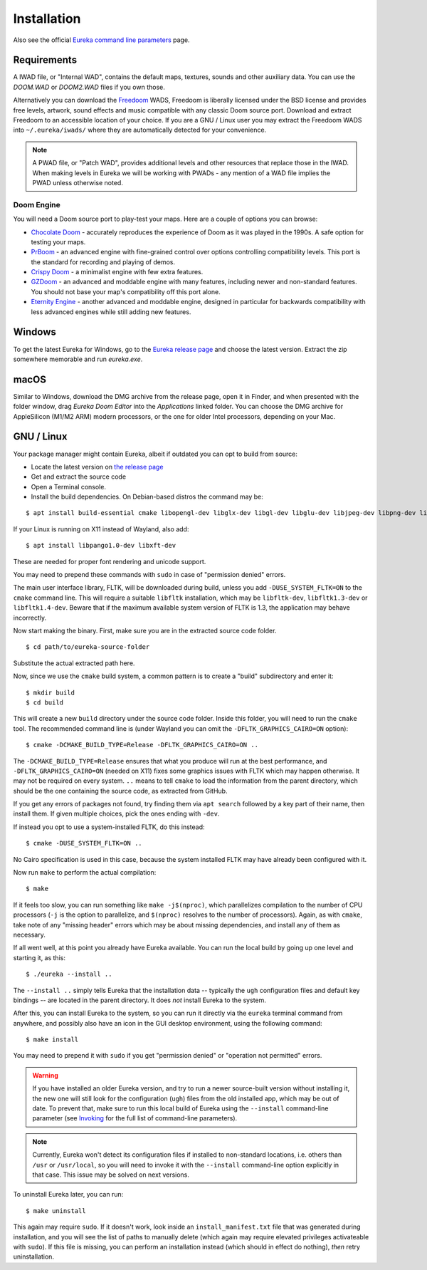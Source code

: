 Installation
============

Also see the official `Eureka command line parameters <invoking.html>`_ page.

Requirements
------------

A IWAD file, or "Internal WAD", contains the default maps, textures, sounds and other auxiliary data. You can use the `DOOM.WAD` or `DOOM2.WAD` files if you own those.

Alternatively you can download the `Freedoom <http://freedoom.github.io/>`_ WADS, Freedoom is liberally licensed under the BSD license and provides free levels, artwork, sound effects and music compatible with any classic Doom source port. Download and extract Freedoom to an accessible location of your choice. If you are a GNU / Linux user you may extract the Freedoom WADS into ``~/.eureka/iwads/`` where they are automatically detected for your convenience.

.. note::

    A PWAD file, or "Patch WAD", provides additional levels and other resources that replace those in the IWAD. When making levels in Eureka we will be working with PWADs - any mention of a WAD file implies the PWAD unless otherwise noted.

Doom Engine
^^^^^^^^^^^

You will need a Doom source port to play-test your maps. Here are a couple of options you can browse:

* `Chocolate Doom <https://www.chocolate-doom.org>`_ - accurately reproduces the experience of Doom as it was played in the 1990s. A safe option for testing your maps.
* `PrBoom <http://prboom.sourceforge.net/>`_ - an advanced engine with fine-grained control over options controlling compatibility levels. This port is the standard for recording and playing of demos.
* `Crispy Doom <https://fabiangreffrath.github.io/crispy-doom>`_ - a minimalist engine with few extra features.
* `GZDoom <https://gzdoom.drdteam.org/>`_ - an advanced and moddable engine with many features, including newer and non-standard features. You should not base your map's compatibility off this port alone.
* `Eternity Engine <https://eternity.youfailit.net/wiki/Main_Page>`_ - another advanced and moddable engine, designed in particular for backwards compatibility with less advanced engines while still adding new features.

Windows
-------

To get the latest Eureka for Windows, go to the `Eureka release page <https://github.com/ioan-chera/eureka-editor/releases>`_ and choose the latest version. Extract the zip somewhere memorable and run `eureka.exe`.

macOS
-----

Similar to Windows, download the DMG archive from the release page, open it in Finder, and when presented with the folder window, drag `Eureka Doom Editor` into the `Applications` linked folder. You can choose the DMG archive for AppleSilicon (M1/M2 ARM) modern processors, or the one for older Intel processors, depending on your Mac.

GNU / Linux
-----------

Your package manager might contain Eureka, albeit if outdated you can opt to build from source:

* Locate the latest version on `the release page <https://github.com/ioan-chera/eureka-editor/releases>`_
* Get and extract the source code
* Open a Terminal console.
* Install the build dependencies. On Debian-based distros the command may be:

::

    $ apt install build-essential cmake libopengl-dev libglx-dev libgl-dev libglu-dev libjpeg-dev libpng-dev libxpm-dev zlib1g-dev

If your Linux is running on X11 instead of Wayland, also add:

::

    $ apt install libpango1.0-dev libxft-dev

These are needed for proper font rendering and unicode support.
      
You may need to prepend these commands with ``sudo`` in case of "permission denied" errors.

The main user interface library, FLTK, will be downloaded during build, unless you add ``-DUSE_SYSTEM_FLTK=ON`` to the ``cmake`` command line. This will require a suitable ``libfltk`` installation, which may be ``libfltk-dev``, ``libfltk1.3-dev`` or ``libfltk1.4-dev``. Beware that if the maximum available system version of FLTK is 1.3, the application may behave incorrectly.

Now start making the binary. First, make sure you are in the extracted source code folder.

::

    $ cd path/to/eureka-source-folder

Substitute the actual extracted path here.

Now, since we use the ``cmake`` build system, a common pattern is to create a "build" subdirectory and enter it:

::

    $ mkdir build
    $ cd build

This will create a new ``build`` directory under the source code folder. Inside this folder, you will need to run the ``cmake`` tool. The recommended command line is (under Wayland you can omit the ``-DFLTK_GRAPHICS_CAIRO=ON`` option):

::

    $ cmake -DCMAKE_BUILD_TYPE=Release -DFLTK_GRAPHICS_CAIRO=ON ..

The ``-DCMAKE_BUILD_TYPE=Release`` ensures that what you produce will run at the best performance, and ``-DFLTK_GRAPHICS_CAIRO=ON`` (needed on X11) fixes some graphics issues with FLTK which may happen otherwise. It may not be required on every system. ``..`` means to tell ``cmake`` to load the information from the parent directory, which should be the one containing the source code, as extracted from GitHub.

If you get any errors of packages not found, try finding them via ``apt search`` followed by a key part of their name, then install them. If given multiple choices, pick the ones ending with ``-dev``.

If instead you opt to use a system-installed FLTK, do this instead:

::

    $ cmake -DUSE_SYSTEM_FLTK=ON ..

No Cairo specification is used in this case, because the system installed FLTK may have already been configured with it.

Now run ``make`` to perform the actual compilation:

::

    $ make

If it feels too slow, you can run something like ``make -j$(nproc)``, which parallelizes compilation to the number of CPU processors (``-j`` is the option to parallelize, and ``$(nproc)`` resolves to the number of processors). Again, as with ``cmake``, take note of any "missing header" errors which may be about missing dependencies, and install any of them as necessary.

If all went well, at this point you already have Eureka available. You can run the local build by going up one level and starting it, as this:

::

    $ ./eureka --install ..

The ``--install ..`` simply tells Eureka that the installation data -- typically the ``ugh`` configuration files and default key bindings -- are located in the parent directory. It does `not` install Eureka to the system.

After this, you can install Eureka to the system, so you can run it directly via the ``eureka`` terminal command from anywhere, and possibly also have an icon in the GUI desktop environment, using the following command:

::

    $ make install

You may need to prepend it with ``sudo`` if you get "permission denied" or "operation not permitted" errors.

.. warning::
    If you have installed an older Eureka version, and try to run a newer source-built version without installing it, the new one will still look for the configuration (``ugh``) files from the old installed app, which may be out of date. To prevent that, make sure to run this local build of Eureka using the ``--install`` command-line parameter (see `Invoking <invoking.html>`__ for the full list of command-line parameters).

.. note::
    Currently, Eureka won't detect its configuration files if installed to non-standard locations, i.e. others than ``/usr`` or ``/usr/local``, so you will need to invoke it with the ``--install`` command-line option explicitly in that case. This issue may be solved on next versions.

To uninstall Eureka later, you can run:

::

    $ make uninstall

This again may require ``sudo``. If it doesn't work, look inside an ``install_manifest.txt`` file that was generated during installation, and you will see the list of paths to manually delete (which again may require elevated privileges activateable with ``sudo``). If this file is missing, you can perform an installation instead (which should in effect do nothing), `then` retry uninstallation.
